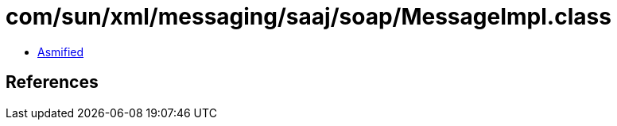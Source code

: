 = com/sun/xml/messaging/saaj/soap/MessageImpl.class

 - link:MessageImpl-asmified.java[Asmified]

== References

